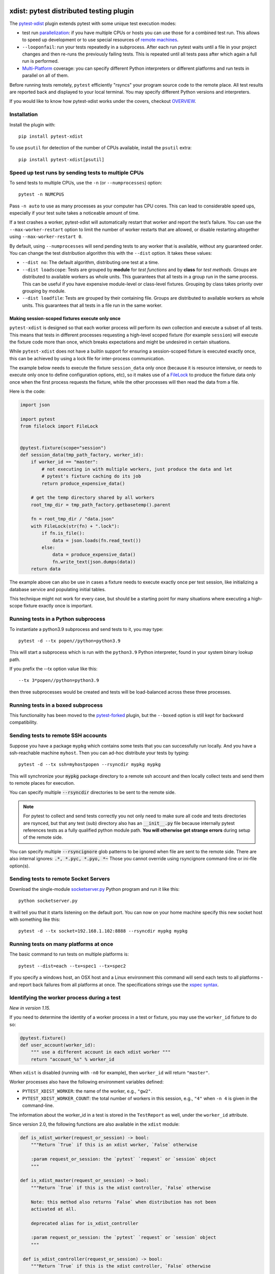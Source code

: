 

.. image:: http://img.shields.io/pypi/v/pytest-xdist.svg
    :alt: PyPI version
    :target: https://pypi.python.org/pypi/pytest-xdist

.. image:: https://img.shields.io/conda/vn/conda-forge/pytest-xdist.svg
    :target: https://anaconda.org/conda-forge/pytest-xdist

.. image:: https://img.shields.io/pypi/pyversions/pytest-xdist.svg
    :alt: Python versions
    :target: https://pypi.python.org/pypi/pytest-xdist

.. image:: https://github.com/pytest-dev/pytest-xdist/workflows/build/badge.svg
    :target: https://github.com/pytest-dev/pytest-xdist/actions

.. image:: https://img.shields.io/badge/code%20style-black-000000.svg
    :target: https://github.com/ambv/black

xdist: pytest distributed testing plugin
========================================

The `pytest-xdist`_ plugin extends pytest with some unique
test execution modes:

* test run parallelization_: if you have multiple CPUs or hosts you can use
  those for a combined test run.  This allows to speed up
  development or to use special resources of `remote machines`_.


* ``--looponfail``: run your tests repeatedly in a subprocess.  After each run
  pytest waits until a file in your project changes and then re-runs
  the previously failing tests.  This is repeated until all tests pass
  after which again a full run is performed.

* `Multi-Platform`_ coverage: you can specify different Python interpreters
  or different platforms and run tests in parallel on all of them.

Before running tests remotely, ``pytest`` efficiently "rsyncs" your
program source code to the remote place.  All test results
are reported back and displayed to your local terminal.
You may specify different Python versions and interpreters.

If you would like to know how pytest-xdist works under the covers, checkout
`OVERVIEW <https://github.com/pytest-dev/pytest-xdist/blob/master/OVERVIEW.md>`_.


Installation
------------

Install the plugin with::

    pip install pytest-xdist


To use ``psutil`` for detection of the number of CPUs available, install the ``psutil`` extra::

    pip install pytest-xdist[psutil]


.. _parallelization:

Speed up test runs by sending tests to multiple CPUs
----------------------------------------------------

To send tests to multiple CPUs, use the ``-n`` (or ``--numprocesses``) option::

    pytest -n NUMCPUS

Pass ``-n auto`` to use as many processes as your computer has CPU cores. This
can lead to considerable speed ups, especially if your test suite takes a
noticeable amount of time.

If a test crashes a worker, pytest-xdist will automatically restart that worker
and report the test’s failure. You can use the ``--max-worker-restart`` option
to limit the number of worker restarts that are allowed, or disable restarting
altogether using ``--max-worker-restart 0``.

By default, using ``--numprocesses`` will send pending tests to any worker that
is available, without any guaranteed order. You can change the test
distribution algorithm this with the ``--dist`` option. It takes these values:

* ``--dist no``: The default algorithm, distributing one test at a time.

* ``--dist loadscope``: Tests are grouped by **module** for *test functions*
  and by **class** for *test methods*. Groups are distributed to available
  workers as whole units. This guarantees that all tests in a group run in the
  same process. This can be useful if you have expensive module-level or
  class-level fixtures. Grouping by class takes priority over grouping by
  module.

* ``--dist loadfile``: Tests are grouped by their containing file. Groups are
  distributed to available workers as whole units. This guarantees that all
  tests in a file run in the same worker.

Making session-scoped fixtures execute only once
^^^^^^^^^^^^^^^^^^^^^^^^^^^^^^^^^^^^^^^^^^^^^^^^

``pytest-xdist`` is designed so that each worker process will perform its own collection and execute
a subset of all tests. This means that tests in different processes requesting a high-level
scoped fixture (for example ``session``) will execute the fixture code more than once, which
breaks expectations and might be undesired in certain situations.

While ``pytest-xdist`` does not have a builtin support for ensuring a session-scoped fixture is
executed exactly once, this can be achieved by using a lock file for inter-process communication.

The example below needs to execute the fixture ``session_data`` only once (because it is
resource intensive, or needs to execute only once to define configuration options, etc), so it makes
use of a `FileLock <https://pypi.org/project/filelock/>`_ to produce the fixture data only once
when the first process requests the fixture, while the other processes will then read
the data from a file.

Here is the code:

.. code-block:: python

    import json

    import pytest
    from filelock import FileLock


    @pytest.fixture(scope="session")
    def session_data(tmp_path_factory, worker_id):
        if worker_id == "master":
            # not executing in with multiple workers, just produce the data and let
            # pytest's fixture caching do its job
            return produce_expensive_data()

        # get the temp directory shared by all workers
        root_tmp_dir = tmp_path_factory.getbasetemp().parent

        fn = root_tmp_dir / "data.json"
        with FileLock(str(fn) + ".lock"):
            if fn.is_file():
                data = json.loads(fn.read_text())
            else:
                data = produce_expensive_data()
                fn.write_text(json.dumps(data))
        return data


The example above can also be use in cases a fixture needs to execute exactly once per test session, like
initializing a database service and populating initial tables.

This technique might not work for every case, but should be a starting point for many situations
where executing a high-scope fixture exactly once is important.

Running tests in a Python subprocess
------------------------------------

To instantiate a python3.9 subprocess and send tests to it, you may type::

    pytest -d --tx popen//python=python3.9

This will start a subprocess which is run with the ``python3.9``
Python interpreter, found in your system binary lookup path.

If you prefix the --tx option value like this::

    --tx 3*popen//python=python3.9

then three subprocesses would be created and tests
will be load-balanced across these three processes.

.. _boxed:

Running tests in a boxed subprocess
-----------------------------------

This functionality has been moved to the
`pytest-forked <https://github.com/pytest-dev/pytest-forked>`_ plugin, but the ``--boxed`` option
is still kept for backward compatibility.

.. _`remote machines`:

Sending tests to remote SSH accounts
------------------------------------

Suppose you have a package ``mypkg`` which contains some
tests that you can successfully run locally. And you
have a ssh-reachable machine ``myhost``.  Then
you can ad-hoc distribute your tests by typing::

    pytest -d --tx ssh=myhostpopen --rsyncdir mypkg mypkg

This will synchronize your :code:`mypkg` package directory
to a remote ssh account and then locally collect tests
and send them to remote places for execution.

You can specify multiple :code:`--rsyncdir` directories
to be sent to the remote side.

.. note::

  For pytest to collect and send tests correctly
  you not only need to make sure all code and tests
  directories are rsynced, but that any test (sub) directory
  also has an :code:`__init__.py` file because internally
  pytest references tests as a fully qualified python
  module path.  **You will otherwise get strange errors**
  during setup of the remote side.


You can specify multiple :code:`--rsyncignore` glob patterns
to be ignored when file are sent to the remote side.
There are also internal ignores: :code:`.*, *.pyc, *.pyo, *~`
Those you cannot override using rsyncignore command-line or
ini-file option(s).


Sending tests to remote Socket Servers
--------------------------------------

Download the single-module `socketserver.py`_ Python program
and run it like this::

    python socketserver.py

It will tell you that it starts listening on the default
port.  You can now on your home machine specify this
new socket host with something like this::

    pytest -d --tx socket=192.168.1.102:8888 --rsyncdir mypkg mypkg


.. _`atonce`:
.. _`Multi-Platform`:


Running tests on many platforms at once
---------------------------------------

The basic command to run tests on multiple platforms is::

    pytest --dist=each --tx=spec1 --tx=spec2

If you specify a windows host, an OSX host and a Linux
environment this command will send each tests to all
platforms - and report back failures from all platforms
at once. The specifications strings use the `xspec syntax`_.

.. _`xspec syntax`: http://codespeak.net/execnet/basics.html#xspec

.. _`socketserver.py`: https://raw.githubusercontent.com/pytest-dev/execnet/master/execnet/script/socketserver.py

.. _`execnet`: http://codespeak.net/execnet

Identifying the worker process during a test
--------------------------------------------

*New in version 1.15.*

If you need to determine the identity of a worker process in
a test or fixture, you may use the ``worker_id`` fixture to do so:

.. code-block:: python

    @pytest.fixture()
    def user_account(worker_id):
        """ use a different account in each xdist worker """
        return "account_%s" % worker_id

When ``xdist`` is disabled (running with ``-n0`` for example), then
``worker_id`` will return ``"master"``.

Worker processes also have the following environment variables
defined:

* ``PYTEST_XDIST_WORKER``: the name of the worker, e.g., ``"gw2"``.
* ``PYTEST_XDIST_WORKER_COUNT``: the total number of workers in this session,
  e.g., ``"4"`` when ``-n 4`` is given in the command-line.

The information about the worker_id in a test is stored in the ``TestReport`` as
well, under the ``worker_id`` attribute.

Since version 2.0, the following functions are also available in the ``xdist`` module:

.. code-block:: python

    def is_xdist_worker(request_or_session) -> bool:
        """Return `True` if this is an xdist worker, `False` otherwise

        :param request_or_session: the `pytest` `request` or `session` object
        """

    def is_xdist_master(request_or_session) -> bool:
        """Return `True` if this is the xdist controller, `False` otherwise

        Note: this method also returns `False` when distribution has not been
        activated at all.

        deprecated alias for is_xdist_controller

        :param request_or_session: the `pytest` `request` or `session` object
        """

     def is_xdist_controller(request_or_session) -> bool:
        """Return `True` if this is the xdist controller, `False` otherwise

        Note: this method also returns `False` when distribution has not been
        activated at all.

        :param request_or_session: the `pytest` `request` or `session` object
        """

    def get_xdist_worker_id(request_or_session) -> str:
        """Return the id of the current worker ('gw0', 'gw1', etc) or 'master'
        if running on the controller node.

        If not distributing tests (for example passing `-n0` or not passing `-n` at all) also return 'master'.

        :param request_or_session: the `pytest` `request` or `session` object
        """


Uniquely identifying the current test run
-----------------------------------------

*New in version 1.32.*

If you need to globally distinguish one test run from others in your
workers, you can use the ``testrun_uid`` fixture. For instance, let's say you
wanted to create a separate database for each test run:

.. code-block:: python

    import pytest
    from posix_ipc import Semaphore, O_CREAT

    @pytest.fixture(scope="session", autouse=True)
    def create_unique_database(testrun_uid):
        """ create a unique database for this particular test run """
        database_url = f"psql://myapp-{testrun_uid}"

        with Semaphore(f"/{testrun_uid}-lock", flags=O_CREAT, initial_value=1):
            if not database_exists(database_url):
                create_database(database_url)

    @pytest.fixture()
    def db(testrun_uid):
        """ retrieve unique database """
        database_url = f"psql://myapp-{testrun_uid}"
        return database_get_instance(database_url)


Additionally, during a test run, the following environment variable is defined:

* ``PYTEST_XDIST_TESTRUNUID``: the unique id of the test run.

Accessing ``sys.argv`` from the master node in workers
------------------------------------------------------

To access the ``sys.argv`` passed to the command-line of the master node, use
``request.config.workerinput["mainargv"]``.


Specifying test exec environments in an ini file
------------------------------------------------

You can use pytest's ini file configuration to avoid typing common options.
You can for example make running with three subprocesses your default like this:

.. code-block:: ini

    [pytest]
    addopts = -n3

You can also add default environments like this:

.. code-block:: ini

    [pytest]
    addopts = --tx ssh=myhost//python=python3.9 --tx ssh=myhost//python=python3.6

and then just type::

    pytest --dist=each

to run tests in each of the environments.


Specifying "rsync" dirs in an ini-file
--------------------------------------

In a ``tox.ini`` or ``setup.cfg`` file in your root project directory
you may specify directories to include or to exclude in synchronisation:

.. code-block:: ini

    [pytest]
    rsyncdirs = . mypkg helperpkg
    rsyncignore = .hg

These directory specifications are relative to the directory
where the configuration file was found.

.. _`pytest-xdist`: http://pypi.python.org/pypi/pytest-xdist
.. _`pytest-xdist repository`: https://github.com/pytest-dev/pytest-xdist
.. _`pytest`: http://pytest.org
